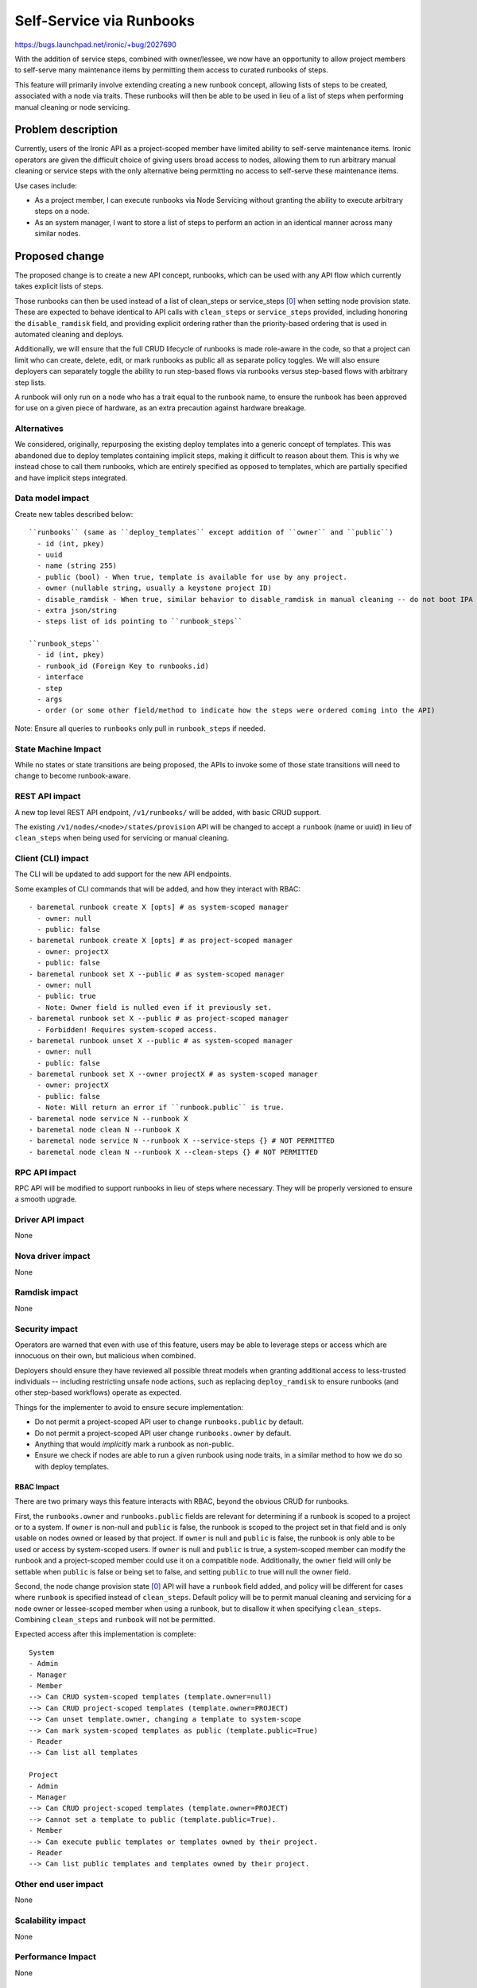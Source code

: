 ..
 This work is licensed under a Creative Commons Attribution 3.0 Unported
 License.

 http://creativecommons.org/licenses/by/3.0/legalcode

=========================
Self-Service via Runbooks
=========================

https://bugs.launchpad.net/ironic/+bug/2027690

With the addition of service steps, combined with owner/lessee, we now have an
opportunity to allow project members to self-serve many maintenance items by
permitting them access to curated runbooks of steps.

This feature will primarily involve extending creating a new runbook concept,
allowing lists of steps to be created, associated with a node via traits.
These runbooks will then be able to be used in lieu of a list of steps
when performing manual cleaning or node servicing.

Problem description
===================

Currently, users of the Ironic API as a project-scoped member have limited
ability to self-serve maintenance items. Ironic operators are given the
difficult choice of giving users broad access to nodes, allowing them to
run arbitrary manual cleaning or service steps with the only alternative
being permitting no access to self-serve these maintenance items.

Use cases include:

- As a project member, I can execute runbooks via Node Servicing without
  granting the ability to execute arbitrary steps on a node.

- As an system manager, I want to store a list of steps to perform an action
  in an identical manner across many similar nodes.


Proposed change
===============

The proposed change is to create a new API concept, runbooks, which can
be used with any API flow which currently takes explicit lists of steps.

Those runbooks can then be used instead of a list of clean_steps or
service_steps [0]_ when setting node provision state. These are expected
to behave identical to API calls with ``clean_steps`` or ``service_steps``
provided, including honoring the ``disable_ramdisk`` field, and providing
explicit ordering rather than the priority-based ordering that is used in
automated cleaning and deploys.

Additionally, we will ensure that the full CRUD lifecycle of runbooks is
made role-aware in the code, so that a project can limit who can create,
delete, edit, or mark runbooks as public all as separate policy toggles.
We will also ensure deployers can separately toggle the ability to run
step-based flows via runbooks versus step-based flows with arbitrary
step lists.

A runbook will only run on a node who has a trait equal to the runbook name,
to ensure the runbook has been approved for use on a given piece of hardware,
as an extra precaution against hardware breakage.

Alternatives
------------
We considered, originally, repurposing the existing deploy templates into a
generic concept of templates. This was abandoned due to deploy templates
containing implicit steps, making it difficult to reason about them. This is
why we instead chose to call them runbooks, which are entirely specified as
opposed to templates, which are partially specified and have implicit steps
integrated.

Data model impact
-----------------

Create new tables described below::

  ``runbooks`` (same as ``deploy_templates`` except addition of ``owner`` and ``public``)
    - id (int, pkey)
    - uuid
    - name (string 255)
    - public (bool) - When true, template is available for use by any project.
    - owner (nullable string, usually a keystone project ID)
    - disable_ramdisk - When true, similar behavior to disable_ramdisk in manual cleaning -- do not boot IPA
    - extra json/string
    - steps list of ids pointing to ``runbook_steps``

  ``runbook_steps``
    - id (int, pkey)
    - runbook_id (Foreign Key to runbooks.id)
    - interface
    - step
    - args
    - order (or some other field/method to indicate how the steps were ordered coming into the API)


Note: Ensure all queries to ``runbooks`` only pull in ``runbook_steps`` if
needed.


State Machine Impact
--------------------

While no states or state transitions are being proposed, the APIs to invoke
some of those state transitions will need to change to become runbook-aware.

REST API impact
---------------
A new top level REST API endpoint, ``/v1/runbooks/`` will be added, with basic
CRUD support.

The existing ``/v1/nodes/<node>/states/provision`` API will be changed to
accept a ``runbook`` (name or uuid) in lieu of ``clean_steps`` when being used
for servicing or manual cleaning.


Client (CLI) impact
-------------------
The CLI will be updated to add support for the new API endpoints.

Some examples of CLI commands that will be added, and how they interact with
RBAC::

  - baremetal runbook create X [opts] # as system-scoped manager
    - owner: null
    - public: false
  - baremetal runbook create X [opts] # as project-scoped manager
    - owner: projectX
    - public: false
  - baremetal runbook set X --public # as system-scoped manager
    - owner: null
    - public: true
    - Note: Owner field is nulled even if it previously set.
  - baremetal runbook set X --public # as project-scoped manager
    - Forbidden! Requires system-scoped access.
  - baremetal runbook unset X --public # as system-scoped manager
    - owner: null
    - public: false
  - baremetal runbook set X --owner projectX # as system-scoped manager
    - owner: projectX
    - public: false
    - Note: Will return an error if ``runbook.public`` is true.
  - baremetal node service N --runbook X
  - baremetal node clean N --runbook X
  - baremetal node service N --runbook X --service-steps {} # NOT PERMITTED
  - baremetal node clean N --runbook X --clean-steps {} # NOT PERMITTED


RPC API impact
--------------
RPC API will be modified to support runbooks in lieu of steps where necessary.
They will be properly versioned to ensure a smooth upgrade.

Driver API impact
-----------------

None

Nova driver impact
------------------

None

Ramdisk impact
--------------

None

Security impact
---------------
Operators are warned that even with use of this feature, users may be able to
leverage steps or access which are innocuous on their own, but malicious when
combined.

Deployers should ensure they have reviewed all possible threat models when
granting additional access to less-trusted individuals -- including
restricting unsafe node actions, such as replacing ``deploy_ramdisk`` to
ensure runbooks (and other step-based workflows) operate as expected.

Things for the implementer to avoid to ensure secure implementation:

- Do not permit a project-scoped API user to change ``runbooks.public``
  by default.
- Do not permit a project-scoped API user change ``runbooks.owner`` by default.
- Anything that would *implicitly* mark a runbook as non-public.
- Ensure we check if nodes are able to run a given runbook using node traits,
  in a similar method to how we do so with deploy templates.

RBAC Impact
>>>>>>>>>>>
There are two primary ways this feature interacts with RBAC, beyond the
obvious CRUD for runbooks.

First, the ``runbooks.owner`` and ``runbooks.public`` fields are relevant
for determining if a runbook is scoped to a project or to a system. If
``owner`` is non-null and ``public`` is false, the runbook is scoped to the
project set in that field and is only usable on nodes owned or leased by that
project. If ``owner`` is null and ``public`` is false, the runbook is only
able to be used or access by system-scoped users. If ``owner`` is null and
``public`` is true, a system-scoped member can modify the runbook and a
project-scoped member could use it on a compatible node. Additionally,
the ``owner`` field will only be settable when ``public`` is false or being
set to false, and setting ``public`` to true will null the owner field.

Second, the node change provision state [0]_ API will have a ``runbook`` field
added, and policy will be different for cases where ``runbook`` is specified
instead of ``clean_steps``. Default policy will be to permit manual cleaning
and servicing for a node owner or lessee-scoped member when using a runbook,
but to disallow it when specifying ``clean_steps``. Combining ``clean_steps``
and ``runbook`` will not be permitted.

Expected access after this implementation is complete::

  System
  - Admin
  - Manager
  - Member
  --> Can CRUD system-scoped templates (template.owner=null)
  --> Can CRUD project-scoped templates (template.owner=PROJECT)
  --> Can unset template.owner, changing a template to system-scope
  --> Can mark system-scoped templates as public (template.public=True)
  - Reader
  --> Can list all templates

  Project
  - Admin
  - Manager
  --> Can CRUD project-scoped templates (template.owner=PROJECT)
  --> Cannot set a template to public (template.public=True).
  - Member
  --> Can execute public templates or templates owned by their project.
  - Reader
  --> Can list public templates and templates owned by their project.

Other end user impact
---------------------

None

Scalability impact
------------------

None

Performance Impact
------------------

None

Other deployer impact
---------------------

None

Developer impact
----------------

None

Implementation
==============

Assignee(s)
-----------

Primary assignee:
  JayF <jay@jvf.cc>

Other contributors:
  TheJulia <juliaashleykreger@gmail.com>

Work Items
----------
- Create Runbooks
  - Object layer
  - DB layer
  - API layer
- Add policy checking tests for /v1/runbooks
- Ensure tempest API tests exist for new API endpoints
- Update API-Ref
- Update Manual Cleaning and Node Servicing documentation

Dependencies
============
All dependencies have been resolved.

Testing
=======
Unit tests will be added to test the new functionality. Integration tests will
be added to test the new API endpoints and CLI commands.

Upgrades and Backwards Compatibility
====================================
The changes are backwards compatible. Existing API endpoints will continue to
function as before, and we will gate all API changes behind microversion
checks.

Documentation Impact
====================
The new functionality will need to be documented. This includes documentation
for the new API endpoints and CLI commands, as well as documenting security
caveats detailed above.

References
==========
.. [0] *Change Node Provision State*: https://docs.openstack.org/api-ref/baremetal/#change-node-provision-state
